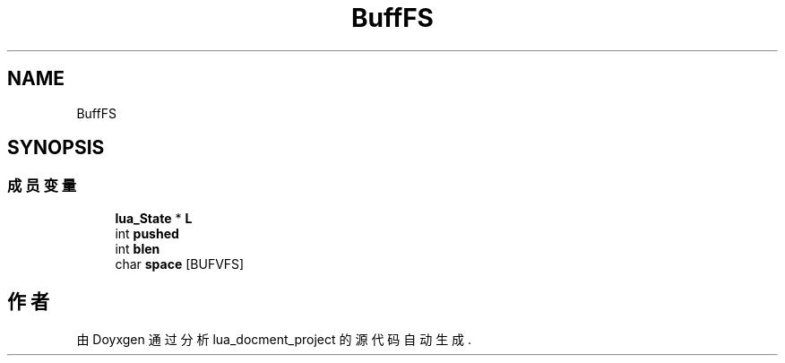 .TH "BuffFS" 3 "2020年 九月 8日 星期二" "Version 1.0" "lua_docment_project" \" -*- nroff -*-
.ad l
.nh
.SH NAME
BuffFS
.SH SYNOPSIS
.br
.PP
.SS "成员变量"

.in +1c
.ti -1c
.RI "\fBlua_State\fP * \fBL\fP"
.br
.ti -1c
.RI "int \fBpushed\fP"
.br
.ti -1c
.RI "int \fBblen\fP"
.br
.ti -1c
.RI "char \fBspace\fP [BUFVFS]"
.br
.in -1c

.SH "作者"
.PP 
由 Doyxgen 通过分析 lua_docment_project 的 源代码自动生成\&.
